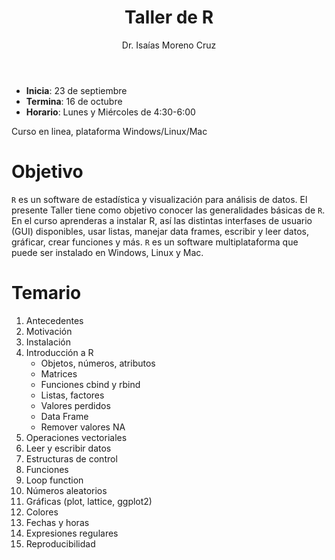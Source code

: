 #+Title: Taller de R
#+author: Dr. Isaías Moreno Cruz

- *Inicia*: 23 de septiembre
- *Termina*: 16 de octubre
- *Horario*: Lunes y Miércoles de 4:30-6:00

Curso en linea, plataforma Windows/Linux/Mac

* Objetivo

=R= es un software de estadística y visualización para análisis de datos. El presente Taller tiene como objetivo conocer las generalidades básicas de =R=. En el curso aprenderas a instalar R, así las distintas interfases de usuario (GUI) disponibles, usar listas, manejar data frames, escribir y leer datos, gráficar, crear funciones y más. =R= es un software multiplataforma que puede ser instalado en Windows, Linux y Mac.

* Temario

1. Antecedentes
2. Motivación
3. Instalación
4. Introducción a R
   + Objetos, números, atributos
   + Matrices
   + Funciones cbind y rbind
   + Listas, factores
   + Valores perdidos
   + Data Frame
   + Remover valores NA
5. Operaciones vectoriales
6. Leer y escribir datos
7. Estructuras de control
8. Funciones
9. Loop function
10. Números aleatorios
11. Gráficas (plot, lattice, ggplot2)
12. Colores
13. Fechas y horas
14. Expresiones regulares
15. Reproducibilidad
